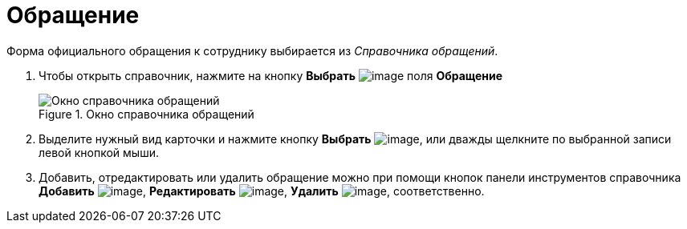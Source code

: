 = Обращение

Форма официального обращения к сотруднику выбирается из _Справочника обращений_.

. Чтобы открыть справочник, нажмите на кнопку *Выбрать* image:buttons/part_treedots.png[image] поля *Обращение*
+
.Окно справочника обращений
image::part_Appeals.png[Окно справочника обращений]
+
. Выделите нужный вид карточки и нажмите кнопку *Выбрать* image:buttons/part_Check.png[image], или дважды щелкните по выбранной записи левой кнопкой мыши.
. Добавить, отредактировать или удалить обращение можно при помощи кнопок панели инструментов справочника *Добавить* image:buttons/part_Add_green_plus.png[image], *Редактировать* image:buttons/part_Change_green_pencil.png[image], *Удалить* image:buttons/part_Delete_red_x.png[image], соответственно.
